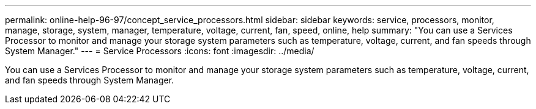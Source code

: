 ---
permalink: online-help-96-97/concept_service_processors.html
sidebar: sidebar
keywords: service, processors, monitor, manage, storage, system, manager, temperature, voltage, current, fan, speed, online, help
summary: "You can use a Services Processor to monitor and manage your storage system parameters such as temperature, voltage, current, and fan speeds through System Manager."
---
= Service Processors
:icons: font
:imagesdir: ../media/

[.lead]
You can use a Services Processor to monitor and manage your storage system parameters such as temperature, voltage, current, and fan speeds through System Manager.
